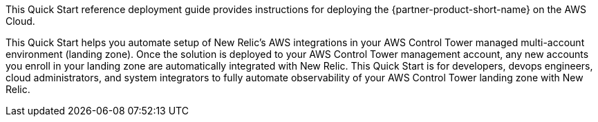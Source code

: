This Quick Start reference deployment guide provides instructions for deploying the {partner-product-short-name} on the AWS Cloud.

This Quick Start helps you automate setup of New Relic's AWS integrations in your AWS Control Tower managed multi-account environment (landing zone). Once the solution is deployed to your AWS Control Tower management account, any new accounts you enroll in your landing zone are automatically integrated with New Relic. This Quick Start is for developers, devops engineers, cloud administrators, and system integrators to fully automate observability of your AWS Control Tower landing zone with New Relic.
